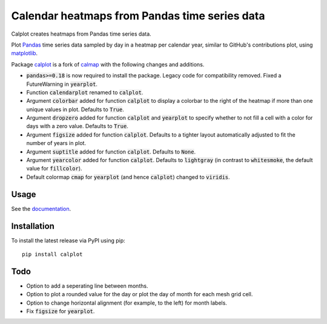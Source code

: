 Calendar heatmaps from Pandas time series data
==============================================

Calplot creates heatmaps from Pandas time series data.

Plot `Pandas <http://pandas.pydata.org/>`_ time series data sampled by day in
a heatmap per calendar year, similar to GitHub's contributions plot, using
`matplotlib <http://matplotlib.org/>`_.

.. image:: https://raw.githubusercontent.com/tomkwok/calplot/master/calplot.png
    :alt: Example calendar heatmap


Package `calplot <https://pypi.org/project/calplot/>`_ is a fork of `calmap <https://github.com/martijnvermaat/calmap>`_ with the following changes and additions.

- :code:`pandas>=0.18` is now required to install the package. Legacy code for compatibility removed. Fixed a FutureWarning in :code:`yearplot`.
- Function :code:`calendarplot` renamed to :code:`calplot`.
- Argument :code:`colorbar` added for function :code:`calplot` to display a colorbar to the right of the heatmap if more than one unique values in plot. Defaults to :code:`True`.
- Argument :code:`dropzero` added for function :code:`calplot` and :code:`yearplot` to specify whether to not fill a cell with a color for days with a zero value. Defaults to :code:`True`.
- Argument :code:`figsize` added for function :code:`calplot`. Defaults to a tighter layout automatically adjusted to fit the number of years in plot.
- Argument :code:`suptitle` added for function :code:`calplot`. Defaults to :code:`None`.
- Argument :code:`yearcolor` added for function :code:`calplot`. Defaults to :code:`lightgray` (in contrast to :code:`whitesmoke`, the default value for :code:`fillcolor`).
- Default colormap :code:`cmap` for :code:`yearplot` (and hence :code:`calplot`) changed to :code:`viridis`.

Usage
-----

See the `documentation <https://calplot.readthedocs.io/en/latest/>`_.


Installation
------------

To install the latest release via PyPI using pip::

    pip install calplot

Todo
----

- Option to add a seperating line between months.
- Option to plot a rounded value for the day or plot the day of month for each mesh grid cell.
- Option to change horizontal alignment (for example, to the left) for month labels.
- Fix :code:`figsize` for :code:`yearplot`.
